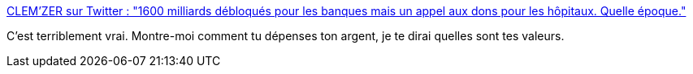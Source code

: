 :jbake-type: post
:jbake-status: published
:jbake-title: CLEM’ZER sur Twitter : "1600 milliards débloqués pour les banques mais un appel aux dons pour les hôpitaux. Quelle époque."
:jbake-tags: citation,politique,économie,_mois_mars,_année_2020
:jbake-date: 2020-03-21
:jbake-depth: ../
:jbake-uri: shaarli/1584807050000.adoc
:jbake-source: https://nicolas-delsaux.hd.free.fr/Shaarli?searchterm=https%3A%2F%2Ftwitter.com%2FPointGreenz%2Fstatus%2F1241340966834974721&searchtags=citation+politique+%C3%A9conomie+_mois_mars+_ann%C3%A9e_2020
:jbake-style: shaarli

https://twitter.com/PointGreenz/status/1241340966834974721[CLEM’ZER sur Twitter : "1600 milliards débloqués pour les banques mais un appel aux dons pour les hôpitaux. Quelle époque."]

C'est terriblement vrai. Montre-moi comment tu dépenses ton argent, je te dirai quelles sont tes valeurs.
